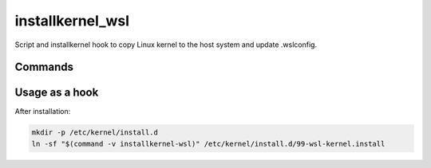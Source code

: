 installkernel_wsl
=================

.. only:: html

   .. image:: https://img.shields.io/pypi/pyversions/installkernel-wsl.svg?color=blue&logo=python&logoColor=white
      :target: https://www.python.org/
      :alt: Python versions

   .. image:: https://img.shields.io/pypi/v/installkernel-wsl
      :target: https://pypi.org/project/installkernel-wsl/
      :alt: PyPI Version

   .. image:: https://img.shields.io/github/v/tag/Tatsh/installkernel-wsl
      :target: https://github.com/Tatsh/installkernel-wsl/tags
      :alt: GitHub tag (with filter)

   .. image:: https://img.shields.io/github/license/Tatsh/installkernel-wsl
      :target: https://github.com/Tatsh/installkernel-wsl/blob/master/LICENSE.txt
      :alt: License

   .. image:: https://img.shields.io/github/commits-since/Tatsh/installkernel-wsl/v0.0.3/master
      :target: https://github.com/Tatsh/installkernel-wsl/compare/v0.0.3...master
      :alt: GitHub commits since latest release (by SemVer including pre-releases)

   .. image:: https://github.com/Tatsh/installkernel-wsl/actions/workflows/codeql.yml/badge.svg
      :target: https://github.com/Tatsh/installkernel-wsl/actions/workflows/codeql.yml
      :alt: CodeQL

   .. image:: https://github.com/Tatsh/installkernel-wsl/actions/workflows/qa.yml/badge.svg
      :target: https://github.com/Tatsh/installkernel-wsl/actions/workflows/qa.yml
      :alt: QA

   .. image:: https://github.com/Tatsh/installkernel-wsl/actions/workflows/tests.yml/badge.svg
      :target: https://github.com/Tatsh/installkernel-wsl/actions/workflows/tests.yml
      :alt: Tests

   .. image:: https://coveralls.io/repos/github/Tatsh/installkernel-wsl/badge.svg?branch=master
      :target: https://coveralls.io/github/Tatsh/installkernel-wsl?branch=master
      :alt: Coverage Status

   .. image:: https://readthedocs.org/projects/installkernel-wsl/badge/?version=latest
      :target: https://installkernel-wsl.readthedocs.org/?badge=latest
      :alt: Documentation Status

   .. image:: https://www.mypy-lang.org/static/mypy_badge.svg
      :target: http://mypy-lang.org/
      :alt: mypy

   .. image:: https://img.shields.io/badge/pre--commit-enabled-brightgreen?logo=pre-commit&logoColor=white
      :target: https://github.com/pre-commit/pre-commit
      :alt: pre-commit

   .. image:: https://img.shields.io/badge/pydocstyle-enabled-AD4CD3
      :target: http://www.pydocstyle.org/en/stable/
      :alt: pydocstyle

   .. image:: https://img.shields.io/badge/pytest-zz?logo=Pytest&labelColor=black&color=black
      :target: https://docs.pytest.org/en/stable/
      :alt: pytest

   .. image:: https://img.shields.io/endpoint?url=https://raw.githubusercontent.com/astral-sh/ruff/main/assets/badge/v2.json
      :target: https://github.com/astral-sh/ruff
      :alt: Ruff

   .. image:: https://static.pepy.tech/badge/installkernel-wsl/month
      :target: https://pepy.tech/project/installkernel-wsl
      :alt: Downloads

   .. image:: https://img.shields.io/github/stars/Tatsh/installkernel-wsl?logo=github&style=flat
      :target: https://github.com/Tatsh/installkernel-wsl/stargazers
      :alt: Stargazers

   .. image:: https://img.shields.io/badge/dynamic/json?url=https%3A%2F%2Fpublic.api.bsky.app%2Fxrpc%2Fapp.bsky.actor.getProfile%2F%3Factor%3Ddid%3Aplc%3Auq42idtvuccnmtl57nsucz72%26query%3D%24.followersCount%26style%3Dsocial%26logo%3Dbluesky%26label%3DFollow%2520%40Tatsh&query=%24.followersCount&style=social&logo=bluesky&label=Follow%20%40Tatsh
      :target: https://bsky.app/profile/Tatsh.bsky.social
      :alt: Follow @Tatsh

   .. image:: https://img.shields.io/mastodon/follow/109370961877277568?domain=hostux.social&style=social
      :target: https://hostux.social/@Tatsh
      :alt: Mastodon Follow

Script and installkernel hook to copy Linux kernel to the host system and update .wslconfig.

Commands
--------

.. click:: installkernel_wsl.main:main
  :prog: installkernel-wsl
  :nested: full

Usage as a hook
---------------

After installation:

.. code-block:: bash

   mkdir -p /etc/kernel/install.d
   ln -sf "$(command -v installkernel-wsl)" /etc/kernel/install.d/99-wsl-kernel.install

.. only:: html

   Library
   -------
   .. automodule:: installkernel_wsl.utils
      :members:

   Indices and tables
   ==================

   * :ref:`genindex`
   * :ref:`modindex`
   * :ref:`search`

